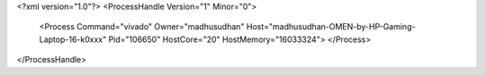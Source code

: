 <?xml version="1.0"?>
<ProcessHandle Version="1" Minor="0">
    <Process Command="vivado" Owner="madhusudhan" Host="madhusudhan-OMEN-by-HP-Gaming-Laptop-16-k0xxx" Pid="106650" HostCore="20" HostMemory="16033324">
    </Process>
</ProcessHandle>
